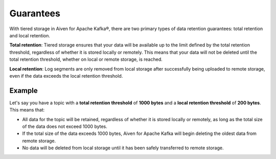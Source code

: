 Guarantees
============
With tiered storage in Aiven for Apache Kafka®, there are two primary types of data retention guarantees: total retention and local retention.

**Total retention**: Tiered storage ensures that your data will be available up to the limit defined by the total retention threshold, regardless of whether it is stored locally or remotely. This means that your data will not be deleted until the total retention threshold, whether on local or remote storage, is reached.

**Local retention**: Log segments are only removed from local storage after successfully being uploaded to remote storage, even if the data exceeds the local retention threshold.


Example
--------

Let's say you have a topic with a **total retention threshold** of **1000 bytes** and a **local retention threshold** of **200 bytes**. This means that:

* All data for the topic will be retained, regardless of whether it is stored locally or remotely, as long as the total size of the data does not exceed 1000 bytes.
* If the total size of the data exceeds 1000 bytes, Aiven for Apache Kafka will begin deleting the oldest data from remote storage.
* No data will be deleted from local storage until it has been safely transferred to remote storage.

